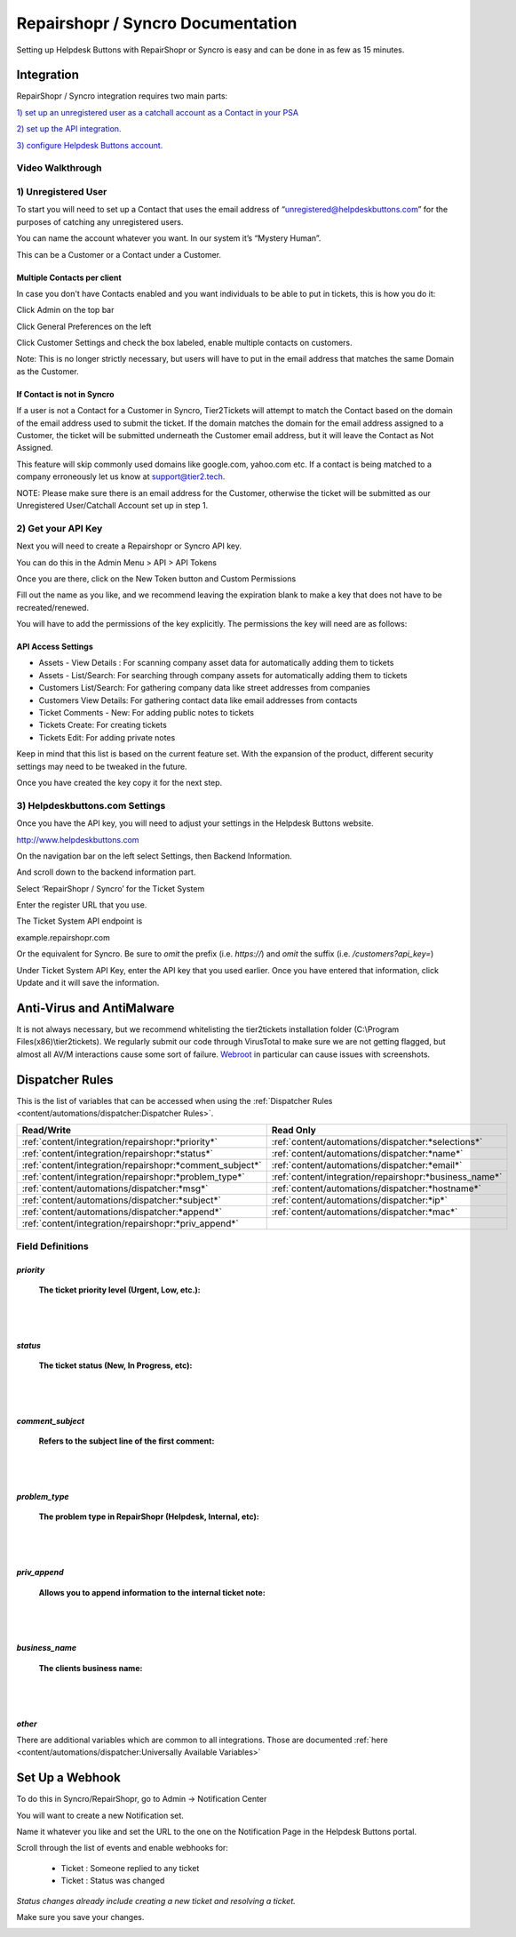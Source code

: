 Repairshopr / Syncro Documentation
=========================================

Setting up Helpdesk Buttons with RepairShopr or Syncro is easy and can be done in as few as 15 minutes. 

Integration
--------------------------

RepairShopr / Syncro integration requires two main parts:

`1) set up an unregistered user as a catchall account as a Contact in your PSA <https://docs.tier2tickets.com/content/integration/repairshopr/#unregistered-user>`_

`2) set up the API integration. <https://docs.tier2tickets.com/content/integration/repairshopr/#get-your-api-key>`_

`3) configure Helpdesk Buttons account. <https://docs.tier2tickets.com/content/integration/repairshopr/#helpdeskbuttons-com-settings>`_

Video Walkthrough
^^^^^^^^^^^^^^^^^^^^^^^^^^^^^^^^^^

.. raw:: html

    <div style="position: relative; padding-bottom: 5%; height: 0; overflow: hidden; max-width: 100%; height: auto;">
        <iframe width="560" height="315" src="https://www.youtube.com/embed/PA6yZ8b5Wec" frameborder="0" allow="accelerometer; autoplay; clipboard-write; encrypted-media; gyroscope; picture-in-picture" allowfullscreen></iframe>
    </div>
	

1) Unregistered User
^^^^^^^^^^^^^^^^^^^^^^^^^^^^^^^^^^

To start you will need to set up a Contact that uses the email address of “unregistered@helpdeskbuttons.com” for the purposes of catching any unregistered users. 

You can name the account whatever you want. In our system it’s “Mystery Human”.

This can be a Customer or a Contact under a Customer.

Multiple Contacts per client
""""""""""""""""""""""""""""""""""""""""""""""""""

In case you don't have Contacts enabled and you want individuals to be able to put in tickets, this is how you do it: 

Click Admin on the top bar

.. image:: images/rs-admin.png

Click General Preferences on the left

.. image:: images/rs-admin2.png

Click Customer Settings and check the box labeled, enable multiple contacts on customers.

.. image:: images/rs-admin3.png

Note: This is no longer strictly necessary, but users will have to put in the email address that matches the same Domain as the Customer.

If Contact is not in Syncro
""""""""""""""""""""""""""""""""""""""""""""""""""

If a user is not a Contact for a Customer in Syncro, Tier2Tickets will attempt to match the Contact based on the domain of the email address used to submit the ticket. If the domain matches the domain for the email address assigned to a Customer, the ticket will be submitted underneath the Customer email address, but it will leave the Contact as Not Assigned.

This feature will skip commonly used domains like google.com, yahoo.com etc. If a contact is being matched to a company erroneously let us know at support@tier2.tech.

NOTE: Please make sure there is an email address for the Customer, otherwise the ticket will be submitted as our  Unregistered User/Catchall Account set up in step 1.


2) Get your API Key
^^^^^^^^^^^^^^^^^^^^^^^^^^^^^^^^^^

Next you will need to create a Repairshopr or Syncro API key.

You can do this in the Admin Menu > API > API Tokens

.. image:: images/rs-image-1.png

Once you are there, click on the New Token button and Custom Permissions

Fill out the name as you like, and we recommend leaving the expiration blank to make a key that does not have to be recreated/renewed.

.. image:: images/rs-image-3.png

You will have to add the permissions of the key explicitly. The permissions the key will need are as follows:

API Access Settings
""""""""""""""""""""""""""""""""""""""""""""""""""
- Assets - View Details : For scanning company asset data for automatically adding them to tickets
- Assets - List/Search: For searching through company assets for automatically adding them to tickets
- Customers List/Search: For gathering company data like street addresses from companies
- Customers View Details: For gathering contact data like email addresses from contacts
- Ticket Comments - New: For adding public notes to tickets
- Tickets Create: For creating tickets
- Tickets Edit: For adding private notes

Keep in mind that this list is based on the current feature set. With the expansion of the product, different security settings may need to be tweaked in the future. 

Once you have created the key copy it for the next step.

3) Helpdeskbuttons.com Settings
^^^^^^^^^^^^^^^^^^^^^^^^^^^^^^^^^^

Once you have the API key, you will need to adjust your settings in the Helpdesk Buttons website.

http://www.helpdeskbuttons.com

On the navigation bar on the left select Settings, then Backend Information. 

And scroll down to the backend information part. 

.. image:: images/rs-image-2.png

Select ‘RepairShopr / Syncro’ for the Ticket System 

Enter the register URL that you use.

The Ticket System API endpoint is  

example.repairshopr.com

Or the equivalent for Syncro. Be sure to *omit* the prefix (i.e. `https://`) and *omit* the suffix (i.e. `/customers?api_key=`)

Under Ticket System API Key, enter the API key that you used earlier. Once you have entered that information, click Update and it will save the information.


Anti-Virus and AntiMalware
-----------------------------
It is not always necessary, but we recommend whitelisting the tier2tickets installation folder (C:\\Program Files(x86)\\tier2tickets). We regularly submit our code through VirusTotal to make sure we are not getting flagged, but almost all AV/M interactions cause some sort of failure. `Webroot <content/general/firewall:#webroot>`_ in particular can cause issues with screenshots.

Dispatcher Rules
-----------------------------------------------

This is the list of variables that can be accessed when using the :ref:`Dispatcher Rules <content/automations/dispatcher:Dispatcher Rules>`. 

+----------------------------------------------------------+--------------------------------------------------------+
| Read/Write                                               | Read Only                                              |
+==========================================================+========================================================+
| :ref:`content/integration/repairshopr:*priority*`        | :ref:`content/automations/dispatcher:*selections*`     |
+----------------------------------------------------------+--------------------------------------------------------+
| :ref:`content/integration/repairshopr:*status*`          | :ref:`content/automations/dispatcher:*name*`           |
+----------------------------------------------------------+--------------------------------------------------------+
| :ref:`content/integration/repairshopr:*comment_subject*` | :ref:`content/automations/dispatcher:*email*`          |
+----------------------------------------------------------+--------------------------------------------------------+
| :ref:`content/integration/repairshopr:*problem_type*`    | :ref:`content/integration/repairshopr:*business_name*` |
+----------------------------------------------------------+--------------------------------------------------------+
| :ref:`content/automations/dispatcher:*msg*`              | :ref:`content/automations/dispatcher:*hostname*`       |
+----------------------------------------------------------+--------------------------------------------------------+
| :ref:`content/automations/dispatcher:*subject*`          | :ref:`content/automations/dispatcher:*ip*`             |
+----------------------------------------------------------+--------------------------------------------------------+
| :ref:`content/automations/dispatcher:*append*`           | :ref:`content/automations/dispatcher:*mac*`            | 
+----------------------------------------------------------+--------------------------------------------------------+
| :ref:`content/integration/repairshopr:*priv_append*`     |                                                        | 
+----------------------------------------------------------+--------------------------------------------------------+



Field Definitions
^^^^^^^^^^^^^^^^^

*priority*
""""""""""

	**The ticket priority level (Urgent, Low, etc.):**

.. image:: images/rs-priority.png
   :target: https://docs.tier2tickets.com/_images/rs-priority.png

|
|

*status*
""""""""

	**The ticket status (New, In Progress, etc):**

.. image:: images/rs-status.png
   :target: https://docs.tier2tickets.com/_images/rs-status.png

|
|

*comment_subject*
"""""""""""""""""

	**Refers to the subject line of the first comment:**

.. image:: images/rs-comment_subject.png
   :target: https://docs.tier2tickets.com/_images/rs-comment_subject.png

|
|

*problem_type*
""""""""""""""

	**The problem type  in RepairShopr (Helpdesk, Internal, etc):**

.. image:: images/rs-problem_type.png
   :target: https://docs.tier2tickets.com/_images/rs-problem_type.png

|
|

*priv_append*
"""""""""""""

	**Allows you to append information to the internal ticket note:**

.. image:: images/rs-priv_append.png
   :target: https://docs.tier2tickets.com/_images/rs-priv_append.png

|
|

*business_name*
"""""""""""""""

	**The clients business name:**

.. image:: images/rs-business_name.png
   :target: https://docs.tier2tickets.com/_images/rs-business_name.png

|
|

*other*
"""""""

There are additional variables which are common to all integrations. Those are documented :ref:`here <content/automations/dispatcher:Universally Available Variables>`


Set Up a Webhook
-----------------------------------

To do this in Syncro/RepairShopr, go to Admin -> Notification Center

You will want to create a new Notification set.

Name it whatever you like and set the URL to the one on the Notification Page in the Helpdesk Buttons portal.

Scroll through the list of events and enable webhooks for:
	
	- Ticket : Someone replied to any ticket
	- Ticket : Status was changed
	
*Status changes already include creating a new ticket and resolving a ticket.*

Make sure you save your changes.

.. image:: images/repairshopr_webhooks.gif

